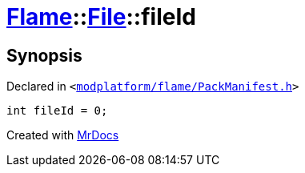 [#Flame-File-fileId]
= xref:Flame.adoc[Flame]::xref:Flame/File.adoc[File]::fileId
:relfileprefix: ../../
:mrdocs:


== Synopsis

Declared in `&lt;https://github.com/PrismLauncher/PrismLauncher/blob/develop/launcher/modplatform/flame/PackManifest.h#L49[modplatform&sol;flame&sol;PackManifest&period;h]&gt;`

[source,cpp,subs="verbatim,replacements,macros,-callouts"]
----
int fileId = 0;
----



[.small]#Created with https://www.mrdocs.com[MrDocs]#
